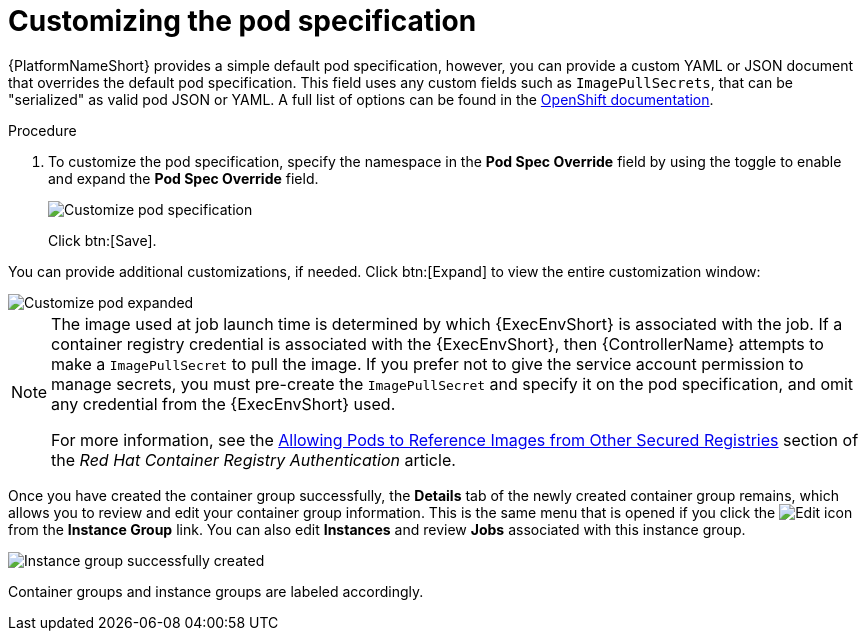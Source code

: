 [id="controller-customize-pod-spec"]

= Customizing the pod specification

{PlatformNameShort} provides a simple default pod specification, however, you can provide a custom YAML or JSON document that overrides the default pod specification. 
This field uses any custom fields such as `ImagePullSecrets`, that can be "serialized" as valid pod JSON or YAML. 
A full list of options can be found in the link:https://docs.openshift.com/online/pro/architecture/core_concepts/pods_and_services.html[OpenShift documentation].

.Procedure

. To customize the pod specification, specify the namespace in the *Pod Spec Override* field by using the toggle to enable and expand the *Pod Spec Override* field.
+
image::ag-instance-group-customize-cg-pod.png[Customize pod specification]
+
Click btn:[Save].

You can provide additional customizations, if needed. Click btn:[Expand] to view the entire customization window:

image::ag-instance-group-customize-cg-pod-expanded.png[Customize pod expanded]

[NOTE]
====
The image used at job launch time is determined by which {ExecEnvShort} is associated with the job. 
If a container registry credential is associated with the {ExecEnvShort}, then {ControllerName} attempts to make a `ImagePullSecret` to pull the image. 
If you prefer not to give the service account permission to manage secrets, you must pre-create the `ImagePullSecret` and specify it on the pod specification, and omit any credential from the {ExecEnvShort} used.

For more information, see the link:https://access.redhat.com/RegistryAuthentication#allowing-pods-to-reference-images-from-other-secured-registries-8[Allowing Pods to Reference Images from Other Secured Registries] section of the _Red Hat Container Registry Authentication_ article.
====

Once you have created the container group successfully, the *Details* tab of the newly created container group remains, which allows you to review and edit your container group information. 
This is the same menu that is opened if you click the image:leftpencil.png[Edit] icon from the *Instance Group* link. 
You can also edit *Instances* and review *Jobs* associated with this instance group.

image::ag-instance-group-successfully-created.png[Instance group successfully created]

Container groups and instance groups are labeled accordingly.
